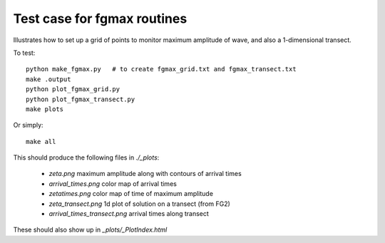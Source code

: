 
.. _apps_tsunami_chile2010_fgmax:

Test case for fgmax routines  
=============================

Illustrates how to set up a grid of points to monitor maximum amplitude of
wave, and also a 1-dimensional transect.  

To test::

    python make_fgmax.py   # to create fgmax_grid.txt and fgmax_transect.txt
    make .output
    python plot_fgmax_grid.py
    python plot_fgmax_transect.py
    make plots

Or simply::

    make all


This should produce the following files in `./_plots`:

 - `zeta.png`             maximum amplitude along with contours of arrival times
 - `arrival_times.png`    color map of arrival times
 - `zetatimes.png`        color map of time of maximum amplitude

 - `zeta_transect.png`           1d plot of solution on a transect (from FG2)
 - `arrival_times_transect.png`  arrival times along transect

These should also show up in `_plots/_PlotIndex.html`

